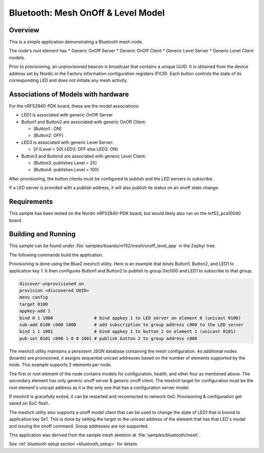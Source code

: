 .. _bluetooth-mesh-onoff-level-sample:

Bluetooth: Mesh OnOff & Level Model
###################################

Overview
********

This is a simple application demonstrating a Bluetooth mesh node.

The node's root element has 
* Generic OnOff Server
* Generic OnOff Client 
* Generic Level Server
* Generic Level Client models.

Prior to provisioning, an unprovisioned beacon is broadcast that contains
a unique UUID. It is obtained from the device address set by Nordic in the Factory 
information configuration registers (FICR). Each button controls the state of its
corresponding LED and does not initiate any mesh activity.

Associations of Models with hardware
************************************

For the nRF52840-PDK board, these are the model associations:

* LED1 is associated with generic OnOff Server
* Button1 and Button2 are associated with generic OnOff Client: 

  * [Button1 : ON]
  * [Button2: OFF]
* LED3 is associated with generic Level Server:

  * [if (Level < 50) LED3: OFF else LED3: ON]
* Button3 and Button4 are associated with generic Level Client: 

  * [Button3: publishes Level = 25]
  * [Button4: publishes Level = 100]

After provisioning, the button clients must
be configured to publish and the LED servers to subscribe.

If a LED server is provided with a publish address, it will
also publish its status on an onoff state change.

Requirements
************

This sample has been tested on the Nordic nRF52840-PDK board, but would
likely also run on the nrf52_pca10040 board.

Building and Running
********************

This sample can be found under :file:`samples/boards/nrf52/mesh/onoff_level_app` in the
Zephyr tree.

The following commands build the application.

.. zephyr-app-commands::
   :zephyr-app: samples/boards/nrf52/mesh/onoff_level_app
   :board: nrf52840_pca10056
   :goals: build flash
   :compact:

Provisioning is done using the BlueZ meshctl utility. Here is an example that binds 
Button1, Button2, and LED1 to application key 1. It then configures Button1 and Button2
to publish to group 0xc000 and LED1 to subscribe to that group.

.. code-block:: console

   discover-unprovisioned on
   provision <discovered UUID>
   menu config
   target 0100
   appkey-add 1
   bind 0 1 1000                # bind appkey 1 to LED server on element 0 (unicast 0100)
   sub-add 0100 c000 1000       # add subscription to group address c000 to the LED server
   bind 1 1 1001                # bind appkey 1 to button 2 on element 1 (unicast 0101)
   pub-set 0101 c000 1 0 0 1001 # publish button 2 to group address c000

The meshctl utility maintains a persistent JSON database containing
the mesh configuration. As additional nodes (boards) are provisioned, it
assigns sequential unicast addresses based on the number of elements
supported by the node. This example supports 2 elements per node.

The first or root element of the node contains models for configuration,
health, and other four as mentioned above. The secondary element has only generic onoff server &
generic onoff client. The meshctl target for configuration must be the
root element's unicast address as it is the only one that has a
configuration server model.

If meshctl is gracefully exited, it can be restarted and reconnected to
network 0x0. Provisioning & configuration get saved on SoC flash.

The meshctl utility also supports a onoff model client that can be used to
change the state of LED1 that is bound to application key 0x1.
This is done by setting the target to the unicast address of the element
that has that LED's model and issuing the onoff command.
Group addresses are not supported.

This application was derived from the sample mesh skeleton at
:file:`samples/bluetooth/mesh`.

See :ref:`bluetooth setup section <bluetooth_setup>` for details.
